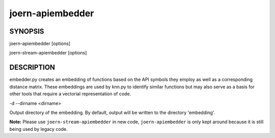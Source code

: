 joern-apiembedder
=================

SYNOPSIS
--------

joern-apiembedder [options]

joern-stream-apiembedder [options]

DESCRIPTION
------------

embedder.py creates an embedding of functions based on the API symbols
they employ as well as a corresponding distance matrix. These
embeddings are used by knn.py to identify similar functions but may
also serve as a basis for other tools that require a vectorial
representation of code.

-d --dirname <dirname>

Output directory of the embedding. By default, output will be written
to the directory 'embedding'.

**Note:** Please use ``joern-stream-apiembedder`` in new code,
``joern-apiembedder`` is only kept around because it is still being
used by legacy code.
